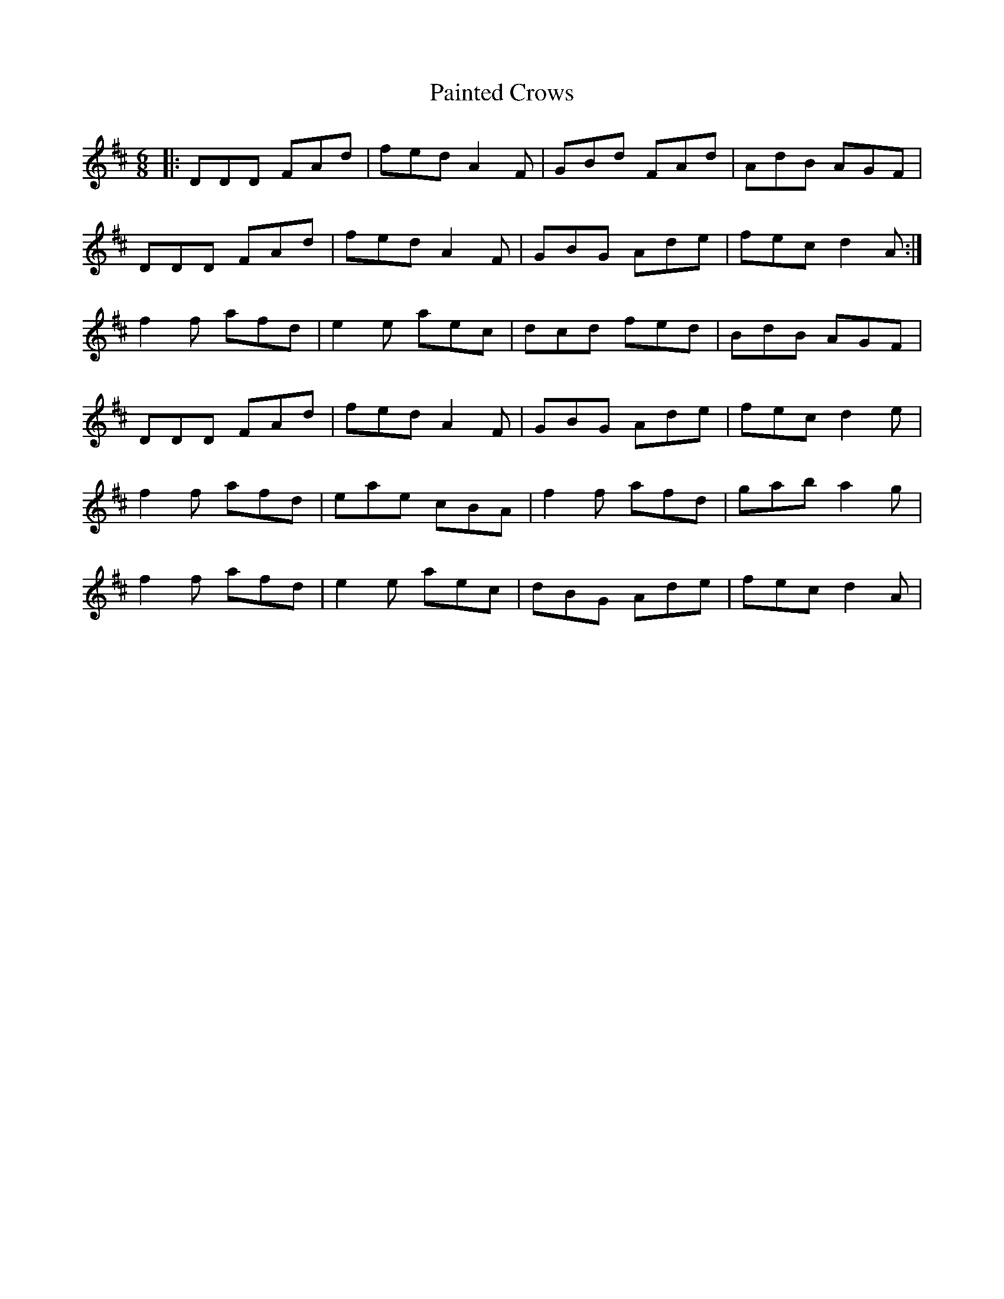 X: 31566
T: Painted Crows
R: jig
M: 6/8
K: Dmajor
|:DDD FAd|fed A2F|GBd FAd|AdB AGF|
DDD FAd|fed A2F|GBG Ade|fec d2A:|
f2f afd|e2e aec|dcd fed|BdB AGF|
DDD FAd|fed A2F|GBG Ade|fec d2e|
f2f afd|eae cBA|f2f afd|gab a2g|
f2f afd|e2e aec|dBG Ade|fec d2A|

